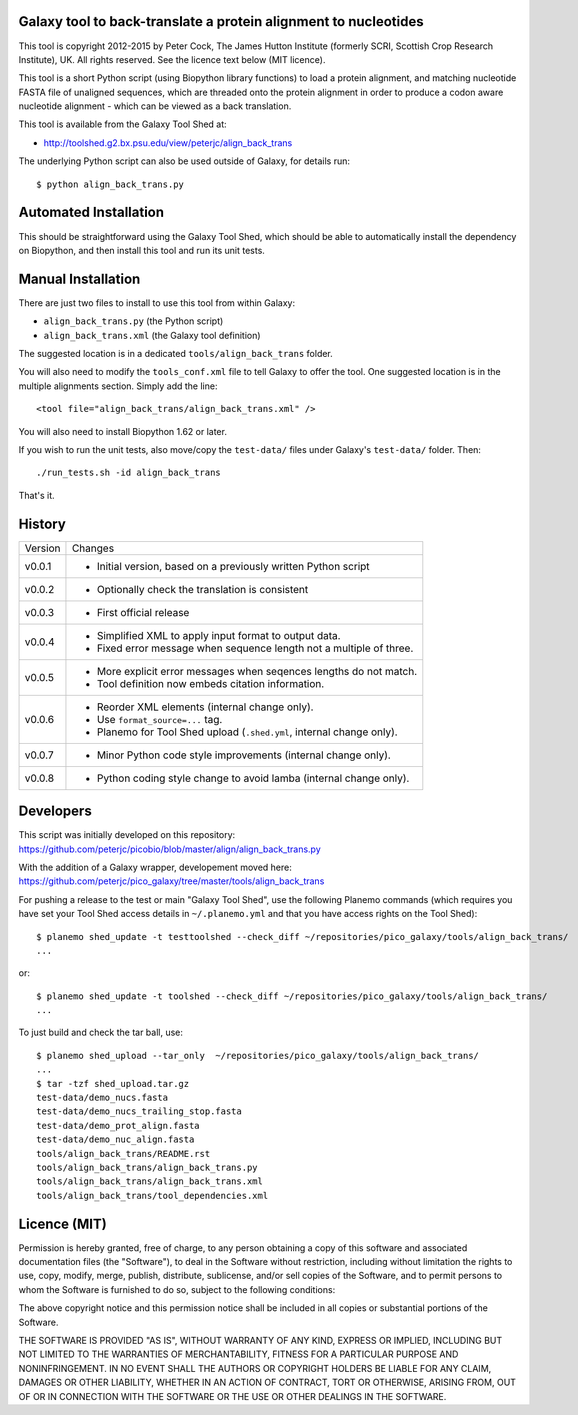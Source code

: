 Galaxy tool to back-translate a protein alignment to nucleotides
================================================================

This tool is copyright 2012-2015 by Peter Cock, The James Hutton Institute
(formerly SCRI, Scottish Crop Research Institute), UK. All rights reserved.
See the licence text below (MIT licence).

This tool is a short Python script (using Biopython library functions) to
load a protein alignment, and matching nucleotide FASTA file of unaligned
sequences, which are threaded onto the protein alignment in order to produce
a codon aware nucleotide alignment - which can be viewed as a back translation.

This tool is available from the Galaxy Tool Shed at:

* http://toolshed.g2.bx.psu.edu/view/peterjc/align_back_trans

The underlying Python script can also be used outside of Galaxy, for
details run::

    $ python align_back_trans.py

Automated Installation
======================

This should be straightforward using the Galaxy Tool Shed, which should be
able to automatically install the dependency on Biopython, and then install
this tool and run its unit tests.


Manual Installation
===================

There are just two files to install to use this tool from within Galaxy:

* ``align_back_trans.py`` (the Python script)
* ``align_back_trans.xml`` (the Galaxy tool definition)

The suggested location is in a dedicated ``tools/align_back_trans`` folder.

You will also need to modify the ``tools_conf.xml`` file to tell Galaxy to offer
the tool. One suggested location is in the multiple alignments section. Simply
add the line::

    <tool file="align_back_trans/align_back_trans.xml" />

You will also need to install Biopython 1.62 or later.

If you wish to run the unit tests, also	move/copy the ``test-data/`` files
under Galaxy's ``test-data/`` folder. Then::

    ./run_tests.sh -id align_back_trans

That's it.


History
=======

======= ======================================================================
Version Changes
------- ----------------------------------------------------------------------
v0.0.1  - Initial version, based on a previously written Python script
v0.0.2  - Optionally check the translation is consistent
v0.0.3  - First official release
v0.0.4  - Simplified XML to apply input format to output data.
        - Fixed error message when sequence length not a multiple of three.
v0.0.5  - More explicit error messages when seqences lengths do not match.
        - Tool definition now embeds citation information.
v0.0.6  - Reorder XML elements (internal change only).
        - Use ``format_source=...`` tag.
        - Planemo for Tool Shed upload (``.shed.yml``, internal change only).
v0.0.7  - Minor Python code style improvements (internal change only).
v0.0.8  - Python coding style change to avoid lamba (internal change only).
======= ======================================================================


Developers
==========

This script was initially developed on this repository:
https://github.com/peterjc/picobio/blob/master/align/align_back_trans.py

With the addition of a Galaxy wrapper, developement moved here:
https://github.com/peterjc/pico_galaxy/tree/master/tools/align_back_trans

For pushing a release to the test or main "Galaxy Tool Shed", use the following
Planemo commands (which requires you have set your Tool Shed access details in
``~/.planemo.yml`` and that you have access rights on the Tool Shed)::

    $ planemo shed_update -t testtoolshed --check_diff ~/repositories/pico_galaxy/tools/align_back_trans/
    ...

or::

    $ planemo shed_update -t toolshed --check_diff ~/repositories/pico_galaxy/tools/align_back_trans/
    ...

To just build and check the tar ball, use::

    $ planemo shed_upload --tar_only  ~/repositories/pico_galaxy/tools/align_back_trans/
    ...
    $ tar -tzf shed_upload.tar.gz 
    test-data/demo_nucs.fasta
    test-data/demo_nucs_trailing_stop.fasta
    test-data/demo_prot_align.fasta
    test-data/demo_nuc_align.fasta
    tools/align_back_trans/README.rst
    tools/align_back_trans/align_back_trans.py
    tools/align_back_trans/align_back_trans.xml
    tools/align_back_trans/tool_dependencies.xml


Licence (MIT)
=============

Permission is hereby granted, free of charge, to any person obtaining a copy
of this software and associated documentation files (the "Software"), to deal
in the Software without restriction, including without limitation the rights
to use, copy, modify, merge, publish, distribute, sublicense, and/or sell
copies of the Software, and to permit persons to whom the Software is
furnished to do so, subject to the following conditions:

The above copyright notice and this permission notice shall be included in
all copies or substantial portions of the Software.

THE SOFTWARE IS PROVIDED "AS IS", WITHOUT WARRANTY OF ANY KIND, EXPRESS OR
IMPLIED, INCLUDING BUT NOT LIMITED TO THE WARRANTIES OF MERCHANTABILITY,
FITNESS FOR A PARTICULAR PURPOSE AND NONINFRINGEMENT. IN NO EVENT SHALL THE
AUTHORS OR COPYRIGHT HOLDERS BE LIABLE FOR ANY CLAIM, DAMAGES OR OTHER
LIABILITY, WHETHER IN AN ACTION OF CONTRACT, TORT OR OTHERWISE, ARISING FROM,
OUT OF OR IN CONNECTION WITH THE SOFTWARE OR THE USE OR OTHER DEALINGS IN
THE SOFTWARE.
